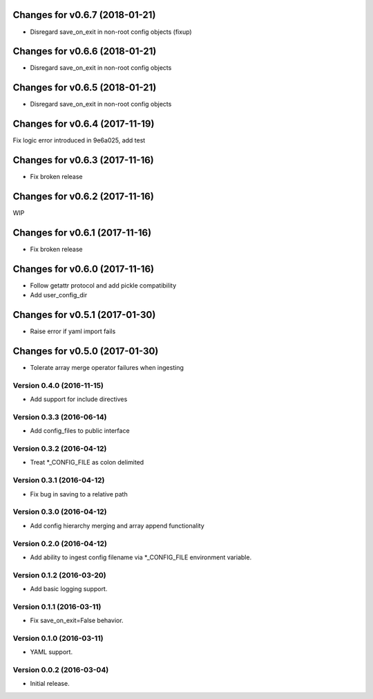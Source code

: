 Changes for v0.6.7 (2018-01-21)
===============================

-  Disregard save\_on\_exit in non-root config objects (fixup)

Changes for v0.6.6 (2018-01-21)
===============================

-  Disregard save\_on\_exit in non-root config objects

Changes for v0.6.5 (2018-01-21)
===============================

-  Disregard save\_on\_exit in non-root config objects

Changes for v0.6.4 (2017-11-19)
===============================

Fix logic error introduced in 9e6a025, add test

Changes for v0.6.3 (2017-11-16)
===============================

-  Fix broken release

Changes for v0.6.2 (2017-11-16)
===============================

WIP

Changes for v0.6.1 (2017-11-16)
===============================

-  Fix broken release

Changes for v0.6.0 (2017-11-16)
===============================

-  Follow getattr protocol and add pickle compatibility

-  Add user\_config\_dir

Changes for v0.5.1 (2017-01-30)
===============================

-  Raise error if yaml import fails

Changes for v0.5.0 (2017-01-30)
===============================

-  Tolerate array merge operator failures when ingesting

Version 0.4.0 (2016-11-15)
--------------------------
- Add support for include directives

Version 0.3.3 (2016-06-14)
--------------------------
- Add config_files to public interface

Version 0.3.2 (2016-04-12)
--------------------------
- Treat *_CONFIG_FILE as colon delimited

Version 0.3.1 (2016-04-12)
--------------------------
- Fix bug in saving to a relative path

Version 0.3.0 (2016-04-12)
--------------------------
- Add config hierarchy merging and array append functionality

Version 0.2.0 (2016-04-12)
--------------------------
- Add ability to ingest config filename via *_CONFIG_FILE environment variable.

Version 0.1.2 (2016-03-20)
--------------------------
- Add basic logging support.

Version 0.1.1 (2016-03-11)
--------------------------
- Fix save_on_exit=False behavior.

Version 0.1.0 (2016-03-11)
--------------------------
- YAML support.

Version 0.0.2 (2016-03-04)
--------------------------
- Initial release.
